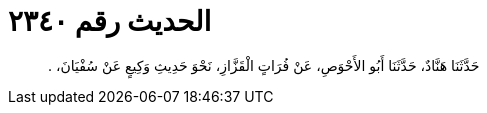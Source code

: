 
= الحديث رقم ٢٣٤٠

[quote.hadith]
حَدَّثَنَا هَنَّادٌ، حَدَّثَنَا أَبُو الأَحْوَصِ، عَنْ فُرَاتٍ الْقَزَّازِ، نَحْوَ حَدِيثِ وَكِيعٍ عَنْ سُفْيَانَ، ‏.‏